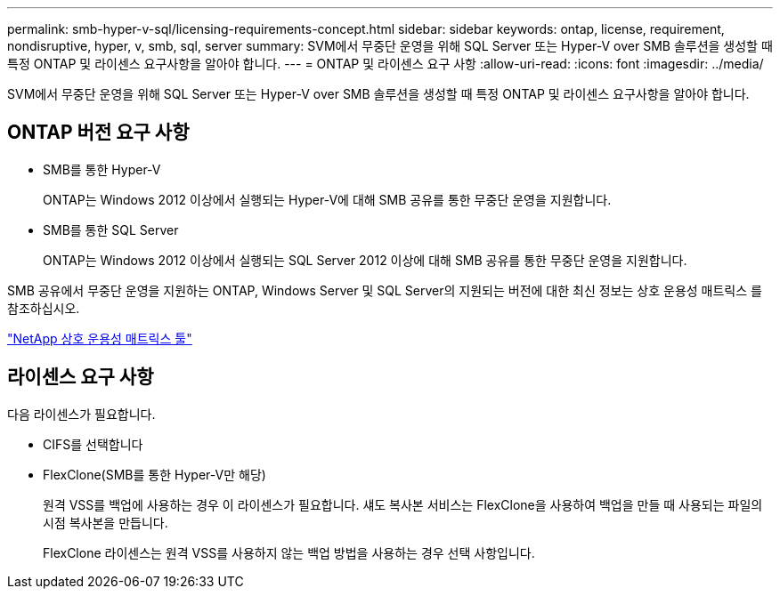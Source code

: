---
permalink: smb-hyper-v-sql/licensing-requirements-concept.html 
sidebar: sidebar 
keywords: ontap, license, requirement, nondisruptive, hyper, v, smb, sql, server 
summary: SVM에서 무중단 운영을 위해 SQL Server 또는 Hyper-V over SMB 솔루션을 생성할 때 특정 ONTAP 및 라이센스 요구사항을 알아야 합니다. 
---
= ONTAP 및 라이센스 요구 사항
:allow-uri-read: 
:icons: font
:imagesdir: ../media/


[role="lead"]
SVM에서 무중단 운영을 위해 SQL Server 또는 Hyper-V over SMB 솔루션을 생성할 때 특정 ONTAP 및 라이센스 요구사항을 알아야 합니다.



== ONTAP 버전 요구 사항

* SMB를 통한 Hyper-V
+
ONTAP는 Windows 2012 이상에서 실행되는 Hyper-V에 대해 SMB 공유를 통한 무중단 운영을 지원합니다.

* SMB를 통한 SQL Server
+
ONTAP는 Windows 2012 이상에서 실행되는 SQL Server 2012 이상에 대해 SMB 공유를 통한 무중단 운영을 지원합니다.



SMB 공유에서 무중단 운영을 지원하는 ONTAP, Windows Server 및 SQL Server의 지원되는 버전에 대한 최신 정보는 상호 운용성 매트릭스 를 참조하십시오.

https://mysupport.netapp.com/matrix["NetApp 상호 운용성 매트릭스 툴"^]



== 라이센스 요구 사항

다음 라이센스가 필요합니다.

* CIFS를 선택합니다
* FlexClone(SMB를 통한 Hyper-V만 해당)
+
원격 VSS를 백업에 사용하는 경우 이 라이센스가 필요합니다. 섀도 복사본 서비스는 FlexClone을 사용하여 백업을 만들 때 사용되는 파일의 시점 복사본을 만듭니다.

+
FlexClone 라이센스는 원격 VSS를 사용하지 않는 백업 방법을 사용하는 경우 선택 사항입니다.


